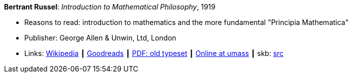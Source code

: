 *Bertrant Russel*: _Introduction to Mathematical Philosophy_, 1919

* Reasons to read: introduction to mathematics and the more fundamental "Principia Mathematica"
* Publisher: George Allen & Unwin, Ltd, London
* Links:
       link:https://en.wikipedia.org/wiki/Introduction_to_Mathematical_Philosophy[Wikipedia]
    ┃ link:https://www.goodreads.com/book/show/31886.Introduction_to_Mathematical_Philosophy?ac=1&from_search=true[Goodreads]
    ┃ link:https://archive.org/details/introductiontoma00russuoft[PDF: old typeset]
    ┃ link:http://people.umass.edu/klement/russell-imp.html[Online at umass]
    ┃ skb: https://github.com/vdmeer/skb/tree/master/library/book/1910/russel-1919-mathematical_philosophy.adoc[src]
ifdef::local[]
    ┃ link:/library/book/1910/russel-1919-mathematical_philosophy.pdf[PDF]
endif::[]


